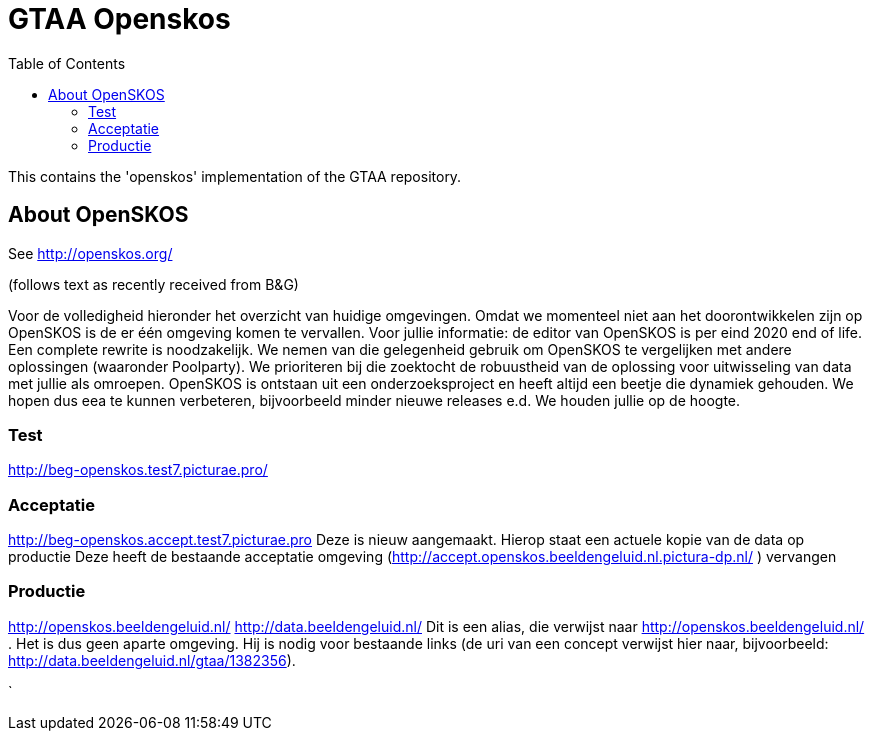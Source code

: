 = GTAA Openskos
:toc:

This contains the 'openskos' implementation of the GTAA repository.


== About OpenSKOS

See http://openskos.org/

(follows text as recently received from B&G)

Voor de volledigheid hieronder het overzicht van huidige omgevingen. Omdat we momenteel niet aan het doorontwikkelen zijn op OpenSKOS is de er één omgeving komen te vervallen. Voor jullie informatie: de editor van OpenSKOS is per eind 2020 end of life. Een complete rewrite is noodzakelijk. We nemen van die gelegenheid gebruik om OpenSKOS te vergelijken met andere oplossingen (waaronder Poolparty). We prioriteren bij die zoektocht de robuustheid van de oplossing voor uitwisseling van data met jullie als omroepen. OpenSKOS is ontstaan uit een onderzoeksproject en heeft altijd een beetje die dynamiek gehouden. We hopen dus eea te kunnen verbeteren, bijvoorbeeld minder nieuwe releases e.d. We houden jullie op de hoogte.

=== Test

http://beg-openskos.test7.picturae.pro/

=== Acceptatie

http://beg-openskos.accept.test7.picturae.pro
Deze is nieuw aangemaakt.
Hierop staat een actuele kopie van de data op productie
Deze heeft de bestaande acceptatie omgeving (http://accept.openskos.beeldengeluid.nl.pictura-dp.nl/ ) vervangen


=== Productie

http://openskos.beeldengeluid.nl/
http://data.beeldengeluid.nl/
Dit is een alias, die verwijst naar http://openskos.beeldengeluid.nl/ .
Het is dus geen aparte omgeving.
Hij is nodig voor bestaande links (de uri van een concept verwijst hier naar, bijvoorbeeld: http://data.beeldengeluid.nl/gtaa/1382356).



`
